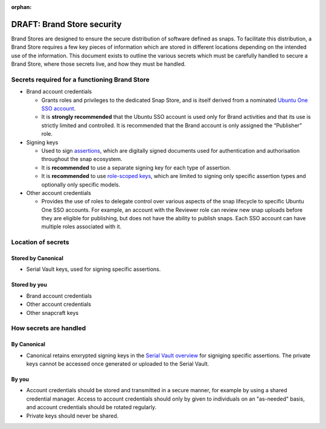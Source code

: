 :orphan:

DRAFT: Brand Store security
===========================

Brand Stores are designed to ensure the secure distribution of software defined as snaps. To facilitate this distribution, a Brand Store requires a few key pieces of information which are stored in different locations depending on the intended use of the information. This document exists to outline the various secrets which must be carefully handled to secure a Brand Store, where those secrets live, and how they must be handled.

Secrets required for a functioning Brand Store
----------------------------------------------

- Brand account credentials
  
  - Grants roles and privileges to the dedicated Snap Store, and is itself derived from a nominated `Ubuntu One SSO account <https://ubuntu.com/core/services/guide/ubuntu-sso-accounts>`_.
  - It is **strongly recommended** that the Ubuntu SSO account is used only for Brand activities and that its use is strictly limited and controlled. It is recommended that the Brand account is only assigned the “Publisher” role.
- Signing keys
  
  - Used to sign `assertions <https://ubuntu.com/core/docs/reference/assertions>`_, which are digitally signed documents used for authentication and authorisation throughout the snap ecosystem.
  - It is **recommended** to use a separate signing key for each type of assertion.
  - It is **recommended** to use `role-scoped keys <https://ubuntu.com/core/services/guide/signing-keys#heading--key-roles>`_, which are limited to signing only specific assertion types and optionally only specific models.
- Other account credentials
  
  - Provides the use of roles to delegate control over various aspects of the snap lifecycle to specific Ubuntu One SSO accounts. For example, an account with the Reviewer role can review new snap uploads before they are eligible for publishing, but does not have the ability to publish snaps. Each SSO account can have multiple roles associated with it.

Location of secrets
-------------------

Stored by Canonical
*******************

- Serial Vault keys, used for signing specific assertions.

Stored by you
*************

- Brand account credentials
- Other account credentials
- Other snapcraft keys

How secrets are handled
-----------------------

By Canonical
************

- Canonical retains enxrypted signing keys in the `Serial Vault overview <https://ubuntu.com/core/services/guide/serial-vault-overview>`_ for signiging specific assertions. The private keys cannot be accessed once generated or uploaded to the Serial Vault.

By you
******

- Account credentials should be stored and transmitted in a secure manner, for example by using a shared credential manager. Access to account credentials should only by given to individuals on an "as-needed" basis, and account credentials should be rotated regularly.
- Private keys should never be shared.
